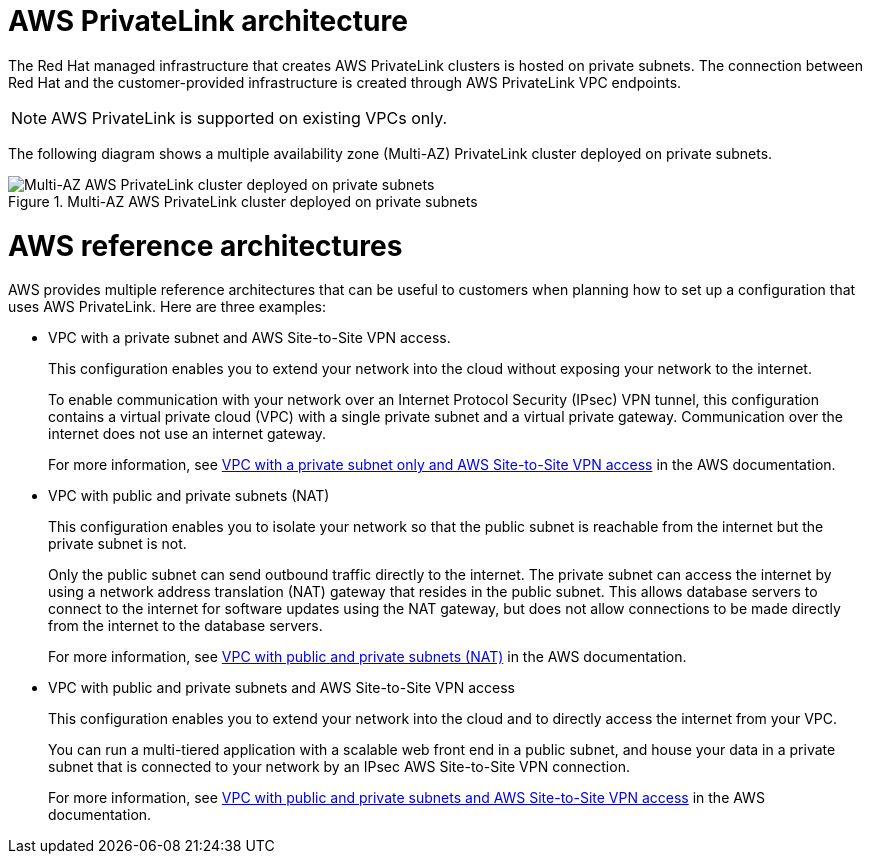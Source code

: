 [id="osd-aws-privatelink-architecture.adoc_{context}"]
= AWS PrivateLink architecture

The Red Hat managed infrastructure that creates AWS PrivateLink clusters is hosted on private subnets. The connection between Red Hat and the customer-provided infrastructure is created through AWS PrivateLink VPC endpoints.

[NOTE]
====
AWS PrivateLink is supported on existing VPCs only.
====

The following diagram shows a multiple availability zone (Multi-AZ) PrivateLink cluster deployed on private subnets.

.Multi-AZ AWS PrivateLink cluster deployed on private subnets

image::156_OpenShift_ROSA_Arch_0621_privatelink.svg[Multi-AZ AWS PrivateLink cluster deployed on private subnets]

= AWS reference architectures

AWS provides multiple reference architectures that can be useful to customers when planning how to set up a configuration that uses AWS PrivateLink. Here are three examples:

* VPC with a private subnet and AWS Site-to-Site VPN access.
+
This configuration enables you to extend your network into the cloud without exposing your network to the internet.
+
To enable communication with your network over an Internet Protocol Security (IPsec) VPN tunnel, this configuration contains a virtual private cloud (VPC) with a single private subnet and a virtual private gateway. Communication over the internet does not use an internet gateway.
+
For more information, see link:https://docs.aws.amazon.com/vpc/latest/userguide/VPC_Scenario4.html[VPC with a private subnet only and AWS Site-to-Site VPN access] in the AWS documentation.

* VPC with public and private subnets (NAT)
+
This configuration enables you to isolate your network so that the public subnet is reachable from the internet but the private subnet is not.
+
Only the public subnet can send outbound traffic directly to the internet. The private subnet can access the internet by using a network address translation (NAT) gateway that resides in the public subnet. This allows database servers to connect to the internet for software updates using the NAT gateway, but does not allow connections to be made directly from the internet to the database servers.
+
For more information, see link:https://docs.aws.amazon.com/vpc/latest/userguide/VPC_Scenario2.html[VPC with public and private subnets (NAT)] in the AWS documentation.

* VPC with public and private subnets and AWS Site-to-Site VPN access
+
This configuration enables you to extend your network into the cloud and to directly access the internet from your VPC.
+
You can run a multi-tiered application with a scalable web front end in a public subnet, and house your data in a private subnet that is connected to your network by an IPsec AWS Site-to-Site VPN connection.
+
For more information, see https://docs.aws.amazon.com/vpc/latest/userguide/VPC_Scenario3.html[VPC with public and private subnets and AWS Site-to-Site VPN access] in the AWS documentation.
